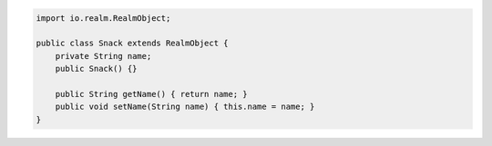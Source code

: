 .. code-block:: java

   import io.realm.RealmObject;

   public class Snack extends RealmObject {
       private String name;
       public Snack() {}

       public String getName() { return name; }
       public void setName(String name) { this.name = name; }
   }
